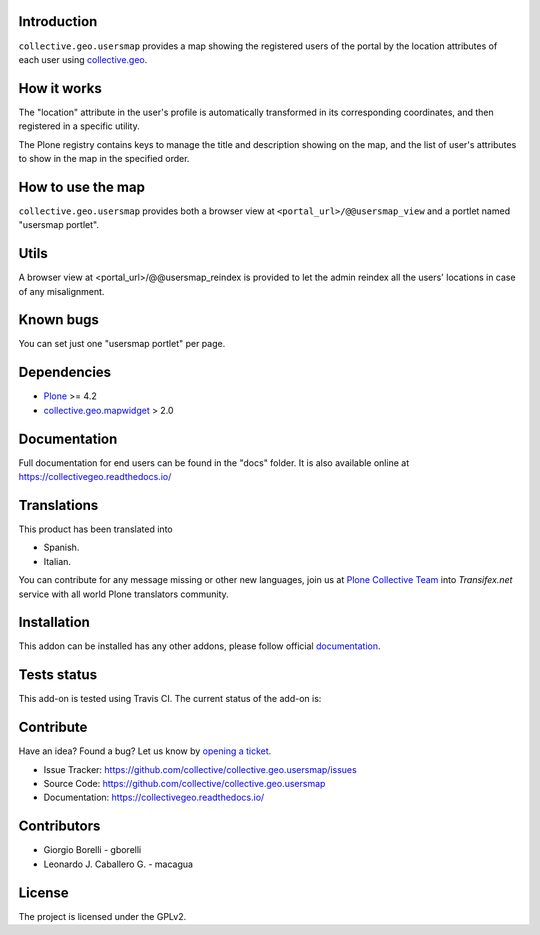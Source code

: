 Introduction
============

``collective.geo.usersmap`` provides a map showing the registered users of 
the portal by the location attributes of each user using `collective.geo`_.

How it works
============

The "location" attribute in the user's profile is automatically transformed 
in its corresponding coordinates, and then registered in a specific utility.

The Plone registry contains keys to manage the title and description showing 
on the map, and the list of user's attributes to show in the map in the 
specified order.

How to use the map
==================

``collective.geo.usersmap`` provides both a browser view at ``<portal_url>/@@usersmap_view`` 
and a portlet named "usersmap portlet".

Utils
=====

A browser view at <portal_url>/@@usersmap_reindex is provided to let the admin 
reindex all the users' locations in case of any misalignment.

Known bugs
==========

You can set just one "usersmap portlet" per page.

Dependencies
============

* `Plone`_ >= 4.2
* `collective.geo.mapwidget`_ > 2.0


Documentation
=============

Full documentation for end users can be found in the "docs" folder.
It is also available online at https://collectivegeo.readthedocs.io/


Translations
============

This product has been translated into

- Spanish.

- Italian.

You can contribute for any message missing or other new languages, join us at 
`Plone Collective Team <https://www.transifex.com/plone/plone-collective/>`_ 
into *Transifex.net* service with all world Plone translators community.


Installation
============

This addon can be installed has any other addons, please follow official
documentation_.


Tests status
============

This add-on is tested using Travis CI. The current status of the add-on is:

.. image:: https://img.shields.io/travis/collective/collective.geo.usersmap/master.svg
    :target: https://travis-ci.org/collective/collective.geo.usersmap

.. image:: http://img.shields.io/pypi/v/collective.geo.usersmap.svg
   :target: https://pypi.org/project/collective.geo.usersmap


Contribute
==========

Have an idea? Found a bug? Let us know by `opening a ticket`_.

- Issue Tracker: https://github.com/collective/collective.geo.usersmap/issues
- Source Code: https://github.com/collective/collective.geo.usersmap
- Documentation: https://collectivegeo.readthedocs.io/


Contributors
============

* Giorgio Borelli - gborelli
* Leonardo J. Caballero G. - macagua


License
=======

The project is licensed under the GPLv2.


.. _Plone: https://plone.org/
.. _collective.geo: https://pypi.org/project/collective.geo.bundle
.. _collective.geo.mapwidget: https://pypi.org/project/collective.geo.mapwidget
.. _`opening a ticket`: https://github.com/collective/collective.geo.bundle/issues
.. _documentation: https://docs.plone.org/manage/installing/installing_addons.html

